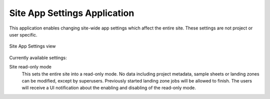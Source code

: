 .. _admin_site_app_settings:

Site App Settings Application
^^^^^^^^^^^^^^^^^^^^^^^^^^^^^

This application enables changing site-wide app settings which affect the entire
site. These settings are not project or user specific.

.. figure:: _static/admin/site_app_settings.png
    :align: center
    :scale: 55%

    Site App Settings view

Currently available settings:

Site read-only mode
    This sets the entire site into a read-only mode. No data including project
    metadata, sample sheets or landing zones can be modified, except by
    superusers. Previously started landing zone jobs will be allowed to finish.
    The users will receive a UI notification about the enabling and disabling of
    the read-only mode.
